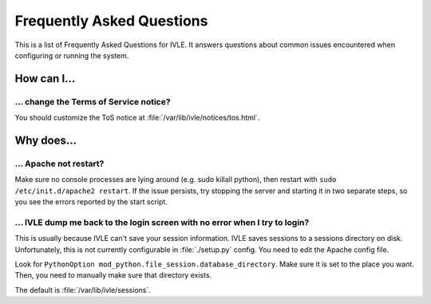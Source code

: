 .. IVLE - Informatics Virtual Learning Environment
   Copyright (C) 2007-2009 The University of Melbourne

.. This program is free software; you can redistribute it and/or modify
   it under the terms of the GNU General Public License as published by
   the Free Software Foundation; either version 2 of the License, or
   (at your option) any later version.

.. This program is distributed in the hope that it will be useful,
   but WITHOUT ANY WARRANTY; without even the implied warranty of
   MERCHANTABILITY or FITNESS FOR A PARTICULAR PURPOSE.  See the
   GNU General Public License for more details.

.. You should have received a copy of the GNU General Public License
   along with this program; if not, write to the Free Software
   Foundation, Inc., 51 Franklin St, Fifth Floor, Boston, MA  02110-1301  USA

.. _ref-faq:

**************************
Frequently Asked Questions
**************************

This is a list of Frequently Asked Questions for IVLE. It answers questions 
about common issues encountered when configuring or running the system.

.. _ref-faq-how:

How can I...
============

... change the Terms of Service notice?
---------------------------------------

You should customize the ToS notice at :file:`/var/lib/ivle/notices/tos.html`.


.. _ref-faq-why:

Why does...
===========

... Apache not restart?
-----------------------

Make sure no console processes are lying around (e.g. sudo killall
python), then restart with ``sudo /etc/init.d/apache2 restart``.  If the issue
persists, try stopping the server and starting it in two separate
steps, so you see the errors reported by the start script.

... IVLE dump me back to the login screen with no error when I try to login?
----------------------------------------------------------------------------

This is usually because IVLE can't save your session information. IVLE saves
sessions to a sessions directory on disk. Unfortunately, this is not currently
configurable in :file:`./setup.py` config. You need to edit the Apache config 
file.

Look for ``PythonOption mod_python.file_session.database_directory``. Make
sure it is set to the place you want. Then, you need to manually make sure
that directory exists.

The default is :file:`/var/lib/ivle/sessions`.

